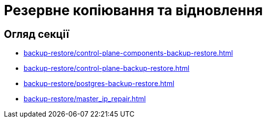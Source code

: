 = Резервне копіювання та відновлення

== Огляд секції

* xref:backup-restore/control-plane-components-backup-restore.adoc[]
* xref:backup-restore/control-plane-backup-restore.adoc[]
* xref:backup-restore/postgres-backup-restore.adoc[]
* xref:backup-restore/master_ip_repair.adoc[]
